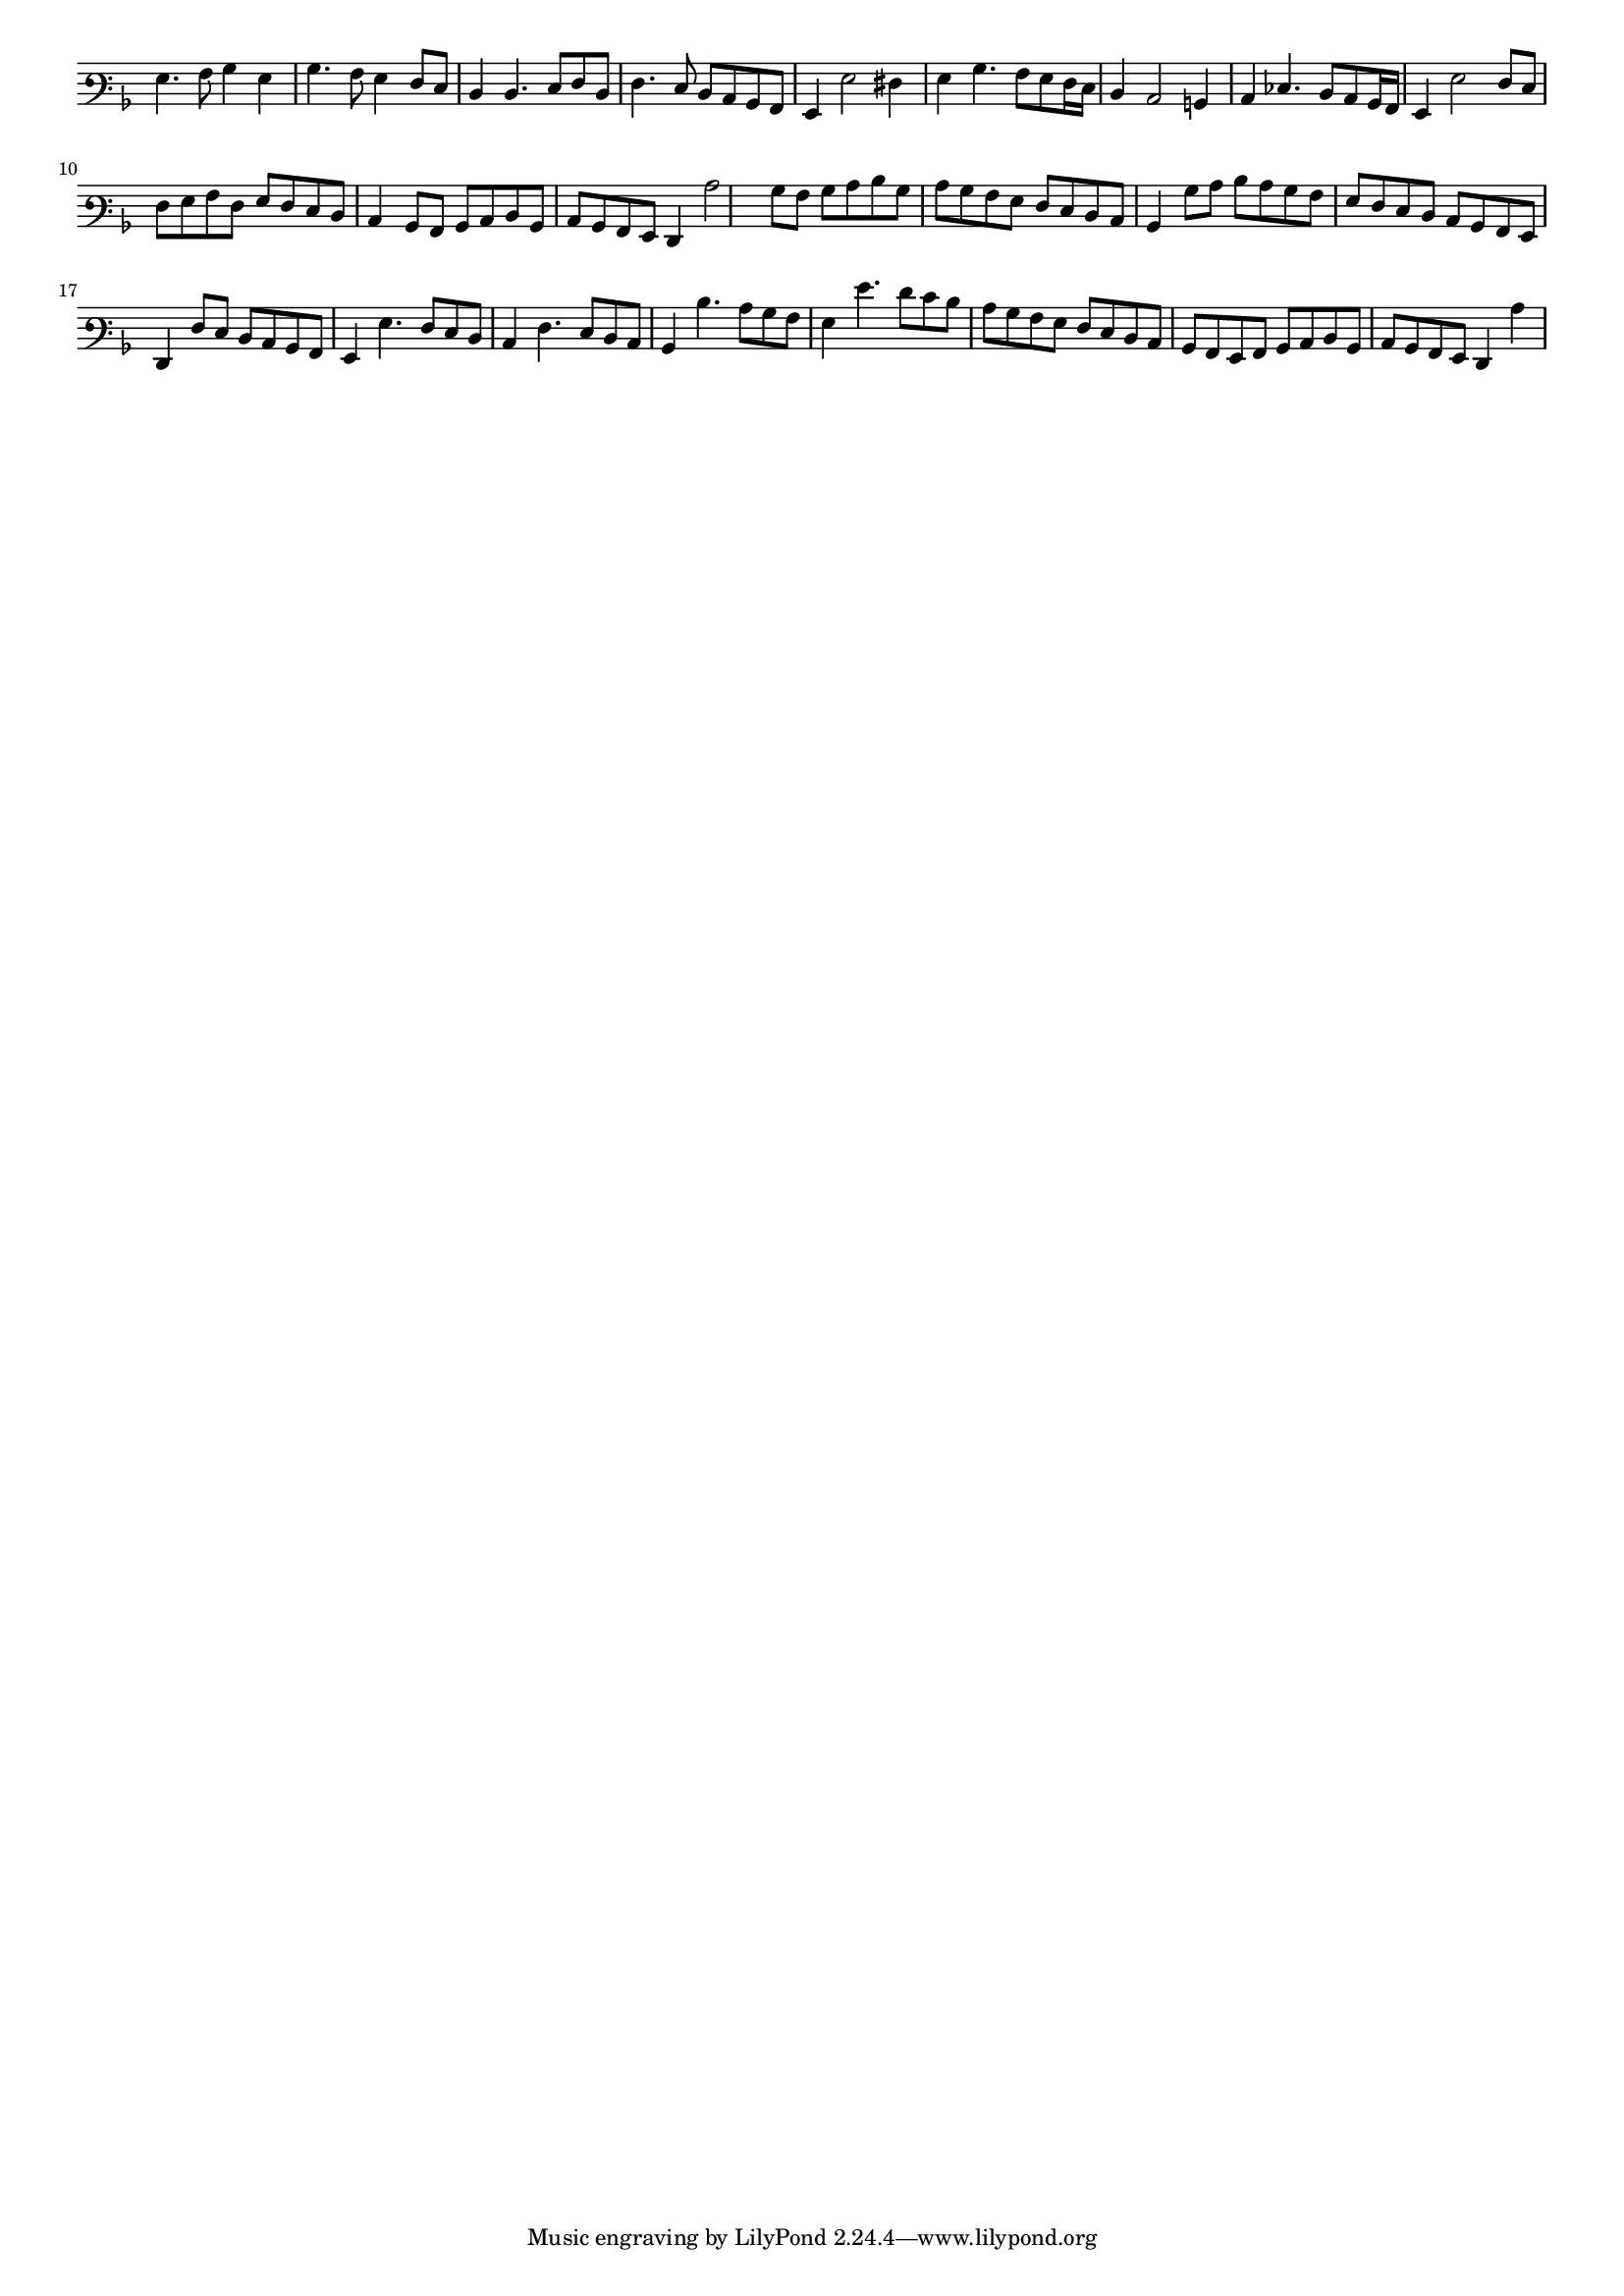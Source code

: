 \version "2.12.3"

#(set-global-staff-size 15)
\paper { indent = #0 }
\layout {
	\context {
		\Score
		\override SpacingSpanner #'uniform-stretching = ##t
	}
}
<<
\new Staff \with {
	\remove "Time_signature_engraver"
}
\relative c' {
	\time 2/2
	\clef varbaritone
	\key d \minor
	g4. a8 bes4 g
	bes4. a8 g4 f8 e
	d4 d4. e8 f d
	f4. e8 d c bes a
	g4 g'2 fis4
	g4 bes4. a8 g f16 e
	d4 c2 b4 c es4. d8 c bes16 a
	g4 g'2 f8 e
	f8 g a f g f e d
	c4 bes8 a bes c d bes
	c8 bes a g f4
	c''2 bes8 a bes c d bes
	c8 bes a g f e d c
	bes4 bes'8 c d c bes a
	g8 f e d c bes a g
	f4 f'8 e d c bes a g4 g'4. f8 e d
	c4 f4. e8 d c
	bes4 d'4. c8 bes a g4 g'4. f8 e d c bes a g f e d c
	bes8 a g a bes c d bes c bes a g f4 c''
}
>>

